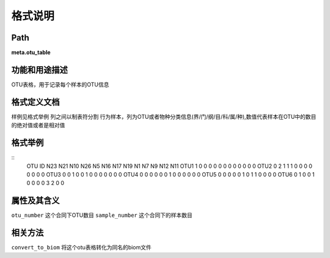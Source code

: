 
格式说明
==========================

Path
-----------

**meta.otu_table**


功能和用途描述
-----------------------------------

OTU表格，用于记录每个样本的OTU信息


格式定义文档
-----------------------------------

样例见格式举例
列之间以制表符分割
行为样本，列为OTU或者物种分类信息(界/门/纲/目/科/属/种),数值代表样本在OTU中的数目的绝对值或者是相对值

格式举例
-----------------------------------

::
 OTU ID  N23     N21     N10     N26     N5      N16     N17     N19     N1      N7      N9      N12     N11
 OTU1    1       0       0       0       0       0       0       0       0       0       0       0       0
 OTU2    0       2       1       1       1       0       0       0       0       0       0       0       0
 OTU3    0       0       1       0       0       1       0       0       0       0       0       0       0
 OTU4    0       0       0       0       0       0       1       0       0       0       0       0       0
 OTU5    0       0       0       0       0       1       0       1       1       0       0       0       0
 OTU6    0       1       0       0       1       0       0       0       0       3       2       0       0
 
                                                                 
属性及其含义
-----------------------------------

``otu_number``  这个合同下OTU数目
``sample_number``   这个合同下的样本数目

相关方法
-----------------------------------

``convert_to_biom`` 将这个otu表格转化为同名的biom文件


